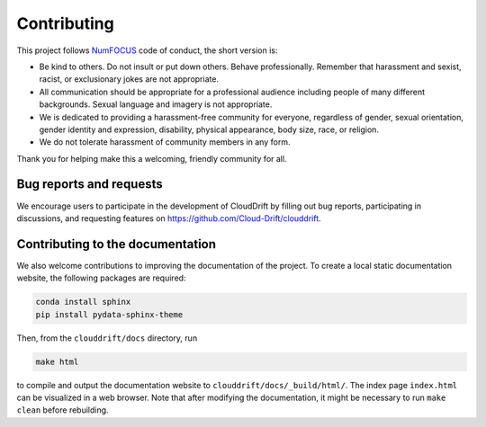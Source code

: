 .. _contributing:

Contributing
============

This project follows `NumFOCUS <https://numfocus.org/code-of-conduct>`_ code of conduct, the short version is:

- Be kind to others. Do not insult or put down others. Behave professionally. Remember that harassment and sexist, racist, or exclusionary jokes are not appropriate.
- All communication should be appropriate for a professional audience including people of many different backgrounds. Sexual language and imagery is not appropriate.
- We is dedicated to providing a harassment-free community for everyone, regardless of gender, sexual orientation, gender identity and expression, disability, physical appearance, body size, race, or religion. 
- We do not tolerate harassment of community members in any form.

Thank you for helping make this a welcoming, friendly community for all.

Bug reports and requests
------------------------

We encourage users to participate in the development of CloudDrift by filling out bug reports, participating in discussions, and requesting features on `https://github.com/Cloud-Drift/clouddrift <https://github.com/Cloud-Drift/clouddrift>`_. 

Contributing to the documentation
---------------------------------

We also welcome contributions to improving the documentation of the project. To create a local static documentation website, the following packages are required:

.. code-block:: console

  conda install sphinx
  pip install pydata-sphinx-theme

Then, from the ``clouddrift/docs`` directory, run

.. code-block:: console

  make html

to compile and output the documentation website to ``clouddrift/docs/_build/html/``. The index page ``index.html`` can be visualized in a web browser. Note that after modifying the documentation, it might be necessary to run ``make clean`` before rebuilding.